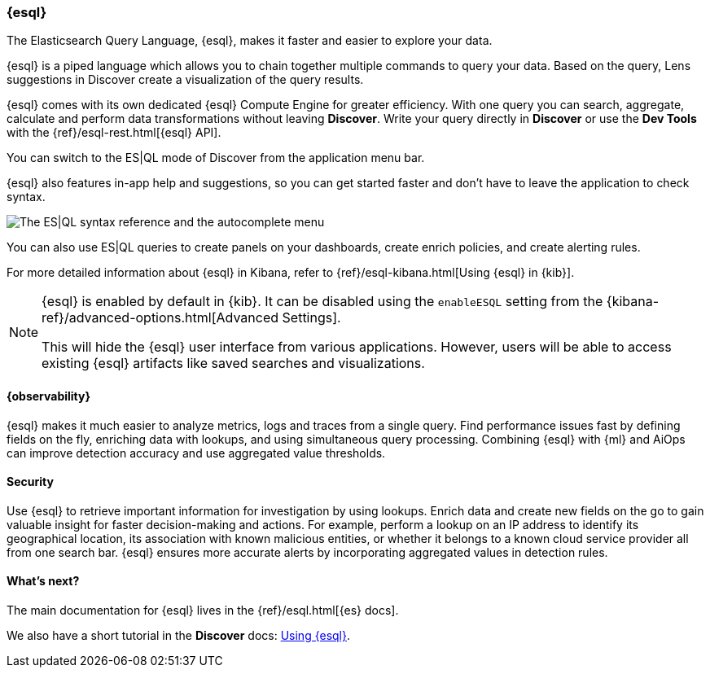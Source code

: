 [[esql]]
=== {esql}

The Elasticsearch Query Language, {esql}, makes it faster and easier to explore your data.

{esql} is a piped language which allows you to chain together multiple commands to query your data.
Based on the query, Lens suggestions in Discover create a visualization of the query results.

{esql} comes with its own dedicated {esql} Compute Engine for greater efficiency. With one query you can search, aggregate, calculate and perform data transformations without leaving **Discover**. Write your query directly in **Discover** or use the **Dev Tools** with the {ref}/esql-rest.html[{esql} API].

You can switch to the ES|QL mode of Discover from the application menu bar.

{esql} also features in-app help and suggestions, so you can get started faster and don't have to leave the application to check syntax. 

[role="screenshot"]
image:images/esql-in-app-help.png[The ES|QL syntax reference and the autocomplete menu]

You can also use ES|QL queries to create panels on your dashboards, create enrich policies, and create alerting rules.

For more detailed information about {esql} in Kibana, refer to {ref}/esql-kibana.html[Using {esql} in {kib}].

[NOTE]
====
{esql} is enabled by default in {kib}. It can be
disabled using the `enableESQL` setting from the
{kibana-ref}/advanced-options.html[Advanced Settings].

This will hide the {esql} user interface from various applications.
However, users will be able to access existing {esql} artifacts like saved searches and visualizations.
====

[float]
[[esql-observability]]
==== {observability}

{esql} makes it much easier to analyze metrics, logs and traces from a single query. Find performance issues fast by defining fields on the fly, enriching data with lookups, and using simultaneous query processing. Combining {esql} with {ml} and AiOps can improve detection accuracy and use aggregated value thresholds.   

[float]
[[esql-security]]
==== Security 

Use {esql} to retrieve important information for investigation by using lookups. Enrich data and create new fields on the go to gain valuable insight for faster decision-making and actions. For example, perform a lookup on an IP address to identify its geographical location, its association with known malicious entities, or whether it belongs to a known cloud service provider all from one search bar. {esql} ensures more accurate alerts by incorporating aggregated values in detection rules.

[float]
[[esql-whats-next]]
==== What's next?

The main documentation for {esql} lives in the {ref}/esql.html[{es} docs].

We also have a short tutorial in the **Discover** docs: <<try-esql,Using {esql}>>.